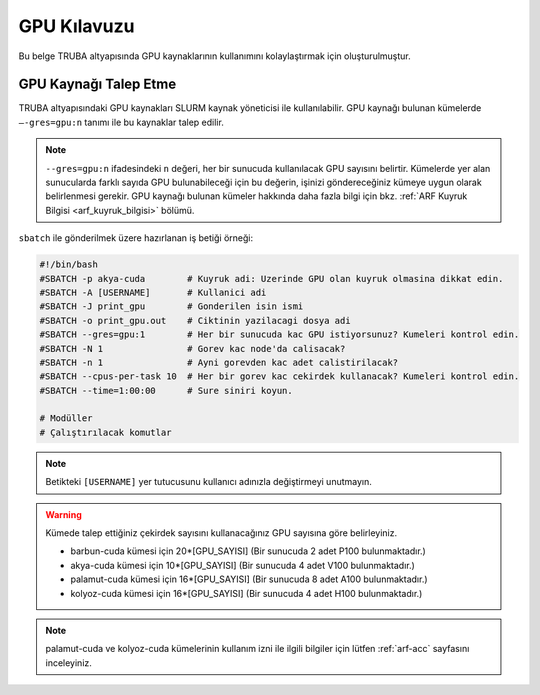 .. _gpu-kilavuzu:

===============
GPU Kılavuzu
===============

Bu belge TRUBA altyapısında GPU kaynaklarının kullanımını kolaylaştırmak için oluşturulmuştur.

----------------------
GPU Kaynağı Talep Etme
----------------------

TRUBA altyapısındaki GPU kaynakları SLURM kaynak yöneticisi ile kullanılabilir. GPU kaynağı bulunan kümelerde ``–-gres=gpu:n`` tanımı ile bu kaynaklar talep edilir.

.. note::
    ``--gres=gpu:n`` ifadesindeki ``n`` değeri, her bir sunucuda kullanılacak GPU sayısını belirtir. Kümelerde yer alan sunucularda farklı sayıda GPU bulunabileceği için bu değerin, işinizi göndereceğiniz kümeye uygun olarak belirlenmesi gerekir. GPU kaynağı bulunan kümeler hakkında daha fazla bilgi için bkz. :ref:`ARF Kuyruk Bilgisi <arf_kuyruk_bilgisi>` bölümü.


``sbatch`` ile gönderilmek üzere hazırlanan iş betiği örneği:

.. code-block::

    #!/bin/bash
    #SBATCH -p akya-cuda        # Kuyruk adi: Uzerinde GPU olan kuyruk olmasina dikkat edin.
    #SBATCH -A [USERNAME]       # Kullanici adi
    #SBATCH -J print_gpu        # Gonderilen isin ismi
    #SBATCH -o print_gpu.out    # Ciktinin yazilacagi dosya adi
    #SBATCH --gres=gpu:1        # Her bir sunucuda kac GPU istiyorsunuz? Kumeleri kontrol edin.
    #SBATCH -N 1                # Gorev kac node'da calisacak?
    #SBATCH -n 1                # Ayni gorevden kac adet calistirilacak?
    #SBATCH --cpus-per-task 10  # Her bir gorev kac cekirdek kullanacak? Kumeleri kontrol edin.
    #SBATCH --time=1:00:00      # Sure siniri koyun.

    # Modüller
    # Çalıştırılacak komutlar

.. note::
    Betikteki ``[USERNAME]`` yer tutucusunu kullanıcı adınızla değiştirmeyi unutmayın.

.. _core-gpu-count:

.. warning::
    Kümede talep ettiğiniz çekirdek sayısını kullanacağınız GPU sayısına göre belirleyiniz.

    * barbun-cuda kümesi için 20*[GPU_SAYISI] (Bir sunucuda 2 adet P100 bulunmaktadır.)
    * akya-cuda kümesi için 10*[GPU_SAYISI] (Bir sunucuda 4 adet V100 bulunmaktadır.)
    * palamut-cuda kümesi için 16*[GPU_SAYISI] (Bir sunucuda 8 adet A100 bulunmaktadır.)
    * kolyoz-cuda kümesi için 16*[GPU_SAYISI] (Bir sunucuda 4 adet H100 bulunmaktadır.)


.. note::

    palamut-cuda ve kolyoz-cuda kümelerinin kullanım izni ile ilgili bilgiler için lütfen :ref:`arf-acc` sayfasını inceleyiniz.